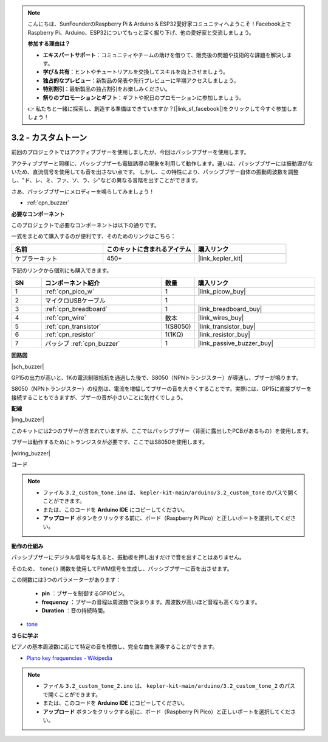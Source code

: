 .. note::

    こんにちは、SunFounderのRaspberry Pi & Arduino & ESP32愛好家コミュニティへようこそ！Facebook上でRaspberry Pi、Arduino、ESP32についてもっと深く掘り下げ、他の愛好家と交流しましょう。

    **参加する理由は？**

    - **エキスパートサポート**：コミュニティやチームの助けを借りて、販売後の問題や技術的な課題を解決します。
    - **学び＆共有**：ヒントやチュートリアルを交換してスキルを向上させましょう。
    - **独占的なプレビュー**：新製品の発表や先行プレビューに早期アクセスしましょう。
    - **特別割引**：最新製品の独占割引をお楽しみください。
    - **祭りのプロモーションとギフト**：ギフトや祝日のプロモーションに参加しましょう。

    👉 私たちと一緒に探索し、創造する準備はできていますか？[|link_sf_facebook|]をクリックして今すぐ参加しましょう！

.. _ar_pa_buz:

3.2 - カスタムトーン
==========================================

前回のプロジェクトではアクティブブザーを使用しましたが、今回はパッシブブザーを使用します。

アクティブブザーと同様に、パッシブブザーも電磁誘導の現象を利用して動作します。違いは、パッシブブザーには振動源がないため、直流信号を使用しても音を出さない点です。
しかし、この特性により、パッシブブザー自体の振動周波数を調整し、"ド、レ、ミ、ファ、ソ、ラ、シ"などの異なる音階を出すことができます。

さあ、パッシブブザーにメロディーを鳴らしてみましょう！

* :ref:`cpn_buzzer`

**必要なコンポーネント**

このプロジェクトで必要なコンポーネントは以下の通りです。

一式をまとめて購入するのが便利です、そのためのリンクはこちら：

.. list-table::
    :widths: 20 20 20
    :header-rows: 1

    *   - 名前	
        - このキットに含まれるアイテム
        - 購入リンク
    *   - ケプラーキット	
        - 450+
        - |link_kepler_kit|

下記のリンクから個別にも購入できます。

.. list-table::
    :widths: 5 20 5 20
    :header-rows: 1

    *   - SN
        - コンポーネント紹介	
        - 数量
        - 購入リンク

    *   - 1
        - :ref:`cpn_pico_w`
        - 1
        - |link_picow_buy|
    *   - 2
        - マイクロUSBケーブル
        - 1
        - 
    *   - 3
        - :ref:`cpn_breadboard`
        - 1
        - |link_breadboard_buy|
    *   - 4
        - :ref:`cpn_wire`
        - 数本
        - |link_wires_buy|
    *   - 5
        - :ref:`cpn_transistor`
        - 1(S8050)
        - |link_transistor_buy|
    *   - 6
        - :ref:`cpn_resistor`
        - 1(1KΩ)
        - |link_resistor_buy|
    *   - 7
        - パッシブ :ref:`cpn_buzzer`
        - 1
        - |link_passive_buzzer_buy|

**回路図**

|sch_buzzer|

GP15の出力が高いと、1Kの電流制限抵抗を通過した後で、S8050（NPNトランジスター）が導通し、ブザーが鳴ります。

S8050（NPNトランジスター）の役割は、電流を増幅してブザーの音を大きくすることです。実際には、GP15に直接ブザーを接続することもできますが、ブザーの音が小さいことに気付くでしょう。

**配線**

|img_buzzer|

このキットには2つのブザーが含まれていますが、ここではパッシブブザー（背面に露出したPCBがあるもの）を使用します。

ブザーは動作するためにトランジスタが必要です、ここではS8050を使用します。

|wiring_buzzer|

**コード**

.. note::

   * ファイル ``3.2_custom_tone.ino`` は、 ``kepler-kit-main/arduino/3.2_custom_tone`` のパスで開くことができます。
   * または、このコードを **Arduino IDE** にコピーしてください。

   * **アップロード** ボタンをクリックする前に、ボード（Raspberry Pi Pico）と正しいポートを選択してください。

.. raw:: html
    
    <iframe src=https://create.arduino.cc/editor/sunfounder01/69c55e56-9eeb-46bb-b3a8-b354c500cc17/preview?embed style="height:510px;width:100%;margin:10px 0" frameborder=0></iframe>


**動作の仕組み**

パッシブブザーにデジタル信号を与えると、振動板を押し出すだけで音を出すことはありません。

そのため、 ``tone()`` 関数を使用してPWM信号を生成し、パッシブブザーに音を出させます。

この関数には3つのパラメーターがあります：

  * **pin** ：ブザーを制御するGPIOピン。
  * **frequency** ：ブザーの音程は周波数で決まります。周波数が高いほど音程も高くなります。
  * **Duration** ：音の持続時間。

* `tone <https://www.arduino.cc/reference/en/language/functions/advanced-io/tone/>`_

**さらに学ぶ**

ピアノの基本周波数に応じて特定の音を模倣し、完全な曲を演奏することができます。

* `Piano key frequencies - Wikipedia <https://en.wikipedia.org/wiki/Piano_key_frequencies>`_

.. note::

   * ファイル ``3.2_custom_tone_2.ino`` は、 ``kepler-kit-main/arduino/3.2_custom_tone_2`` のパスで開くことができます。
   * または、このコードを **Arduino IDE** にコピーしてください。

   * **アップロード** ボタンをクリックする前に、ボード（Raspberry Pi Pico）と正しいポートを選択してください。

.. raw:: html
    
    <iframe src=https://create.arduino.cc/editor/sunfounder01/f934c785-7204-4972-aae5-01edde3c79cc/preview?embed style="height:510px;width:100%;margin:10px 0" frameborder=0></iframe>
